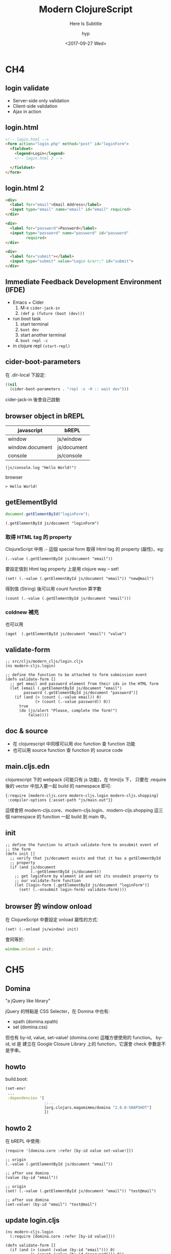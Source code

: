 #+TITLE: Modern ClojureScript
#+SUBTITLE: Here Is Subtitle
#+DATE: <2017-09-27 Wed>
#+AUTHOR: hyp
#+OPTIONS: ':nil *:t -:t ::t <:t H:3 \n:nil ^:t arch:headline
#+OPTIONS: author:t c:nil creator:comment d:(not "LOGBOOK") date:t
#+OPTIONS: e:t email:nil f:t inline:t num:nil p:nil pri:nil stat:t
#+OPTIONS: tags:t tasks:t tex:t timestamp:t toc:nil todo:t |:t
#+DESCRIPTION:
#+EXCLUDE_TAGS: noexport
#+KEYWORDS:
#+LANGUAGE: en
#+SELECT_TAGS: export

* CH4
  :PROPERTIES:
  :SLIDE:    segue dark quote
  :ASIDE:    right bottom
  :ARTICLE:  flexbox vleft auto-fadein
  :END:
** login validate
   - Server-side only validation
   - Client-side validation
   - Ajax in action

** login.html
   #+BEGIN_SRC html
     <!-- login.html -->
     <form action="login.php" method="post" id="loginForm">
       <fieldset>
         <legend>Login</legend>
         <!-- login.html 2 -->

       </fieldset>
     </form>
         #+END_SRC
   
** login.html 2
   #+BEGIN_SRC html
     <div>
       <label for="email">Email Address</label>
       <input type="email" name="email" id="email" required>
     </div>

     <div>
       <label for="password">Password</label>
       <input type="password" name="password" id="password"
              required>
     </div>

     <div>
       <label for="submit"></label>
       <input type="submit" value="Login &rarr;" id="submit">
     </div>
   #+END_SRC
   
** Immediate Feedback Development Environment (IFDE)
   - Emacs + Cider
     1. M-x ~cider-jack-in~
     2. ~(def p (future (boot (dev)))~

   - run boot task
     1. start terminal
     2. ~boot dev~
     3. start another terminal
     4. ~boot repl -c~

   - in clojure repl
       ~(start-repl)~

** cider-boot-parameters
   在 .dir-local 下設定:
   #+BEGIN_SRC emacs-lisp
     ((nil
       (cider-boot-parameters . "repl -s -H :: wait dev")))
   #+END_SRC
   cider-jack-in 後會自己啟動
   
** browser object in bREPL
  | javascript      | bREPL       |
  |-----------------+-------------|
  | window          | js/window   |
  | window.document | js/document |
  | console         | js/console  |

    #+BEGIN_SRC clojurescript
      (js/console.log "Hello World!")
    #+END_SRC
   
    browser
    #+BEGIN_EXAMPLE
    > Hello World!
    #+END_EXAMPLE
    
** getElementById
   
    #+BEGIN_SRC javascript
      document.getElementById("loginForm");
    #+END_SRC
    
    #+BEGIN_SRC clojurescript
      (.getElementById js/document "loginForm")
    #+END_SRC
    
*** 取得 HTML tag 的 property  
    ClojureScript 中用 .- 這個 special form 取得 Html tag 的 property (屬性)，eg:
    #+BEGIN_SRC clojurescript
      (.-value (.getElementById js/document "email"))
    #+END_SRC
    
    要設定值到 Html tag property 上是用 clojure way -- set!
    #+BEGIN_SRC clojurescript
      (set! (.-value (.getElementById js/document "email")) "new@mail")
    #+END_SRC
    
    得到值 (String) 後可以用 count function 算字數
    #+BEGIN_SRC clojurescript
      (count (.-value (.getElementById js/document "email")))
    #+END_SRC
   
*** coldnew 補充 

    也可以用
    #+BEGIN_SRC clojurescript
      (aget  (.getElementById js/document "email") "value")
    #+END_SRC
    
** validate-form
   #+BEGIN_SRC clojurescript
     ;; src/cljs/modern_cljs/login.cljs
     (ns modern-cljs.login)

     ;; define the function to be attached to form submission event
     (defn validate-form []
       ;; get email and password element from their ids in the HTML form
       (let [email (.getElementById js/document "email")
             password (.getElementById js/document "password")]
         (if (and (> (count (.-value email)) 0)
                  (> (count (.-value password)) 0))
           true
           (do (js/alert "Please, complete the form!")
               false))))
   #+END_SRC
   
** doc & source
   - 在 clojurescript 中同樣可以用 doc function 查 function 功能
   - 也可以用 source function 查 function 的 source code

** main.cljs.edn
   clojurescript 下的 webpack (可能只有 js 功能)，在 html/js 下，
   只要在 :require 後的 vector 中加入要一起 build 的 namespace 即可:
   #+BEGIN_SRC clojurescript
      {:require [modern-cljs.core modern-cljs.login modern-cljs.shopping]
       :compiler-options {:asset-path "js/main.out"}}
   #+END_SRC
    
   這樣會把 modern-cljs.core、modern-cljs.login、modern-cljs.shopping 這三個 namespace 的 function 一起 build 到 main 中。
    
** init
   #+BEGIN_SRC clojurescript
     ;; define the function to attach validate-form to onsubmit event of
     ;; the form
     (defn init []
       ;; verify that js/document exists and that it has a getElementById
       ;; property
       (if (and js/document
                (.-getElementById js/document))
         ;; get loginForm by element id and set its onsubmit property to
         ;; our validate-form function
         (let [login-form (.getElementById js/document "loginForm")]
           (set! (.-onsubmit login-form) validate-form))))
   #+END_SRC

** browser 的 window onload 
   在 ClojureScript 中要設定 onload 屬性的方式:
   #+BEGIN_SRC clojurescript
      (set! (.-onload js/window) init)
   #+END_SRC
   會同等於:
   #+BEGIN_SRC javascript
      window.onload = init;
   #+END_SRC
    
* CH5
  :PROPERTIES:
  :SLIDE:    segue dark quote
  :ASIDE:    right bottom
  :ARTICLE:  flexbox vleft auto-fadein
  :END:
  
** Domina
   "a jQuery like library"
    
   jQuery 的特點是 CSS Selecter，在 Domina 中也有:
   - xpath (domina.xpath)
   - sel (domina.css)

   但也有 by-id, value, set-value! (domina.core) 這種方便使用的 function。
   by-id, id 是 建立在 Google Closure Library 上的 function，它還會 check 參數是不是字串。
   
** howto
   
   build.boot:
   #+BEGIN_SRC clojure
     (set-env!
      ...
      :dependencies '[
                      ;;...
                      [org.clojars.magomimmo/domina "2.0.0-SNAPSHOT"]
                      ])
   #+END_SRC

** howto 2
    在 bREPL 中使用:
    #+BEGIN_SRC clojurescript
      (require '[domina.core :refer [by-id value set-value!]])
    #+END_SRC
    
    #+BEGIN_SRC clojurescript
      ;; origin
      (.-value (.getElementById js/document "email"))

      ;; after use domina
      (value (by-id "email"))

      ;; origin
      (set! (.-value (.getElementById js/document "email")) "test@mail")

      ;; after use domina
      (set-value! (by-id "email") "test@mail")
    #+END_SRC

** update login.cljs
   #+BEGIN_SRC clojurescript
     (ns modern-cljs.login
       (:require [domina.core :refer [by-id value]]))

     (defn validate-form []
       (if (and (> (count (value (by-id "email"))) 0)
                (> (count (value (by-id "password"))) 0))
         true
         (do (js/alert "Please, complete the form!")
             false)))
   #+END_SRC
   
** shopping
   [[https://github.com/magomimmo/modern-cljs/blob/master/doc/second-edition/tutorial-05.md#pure-htmlcss-page][shopping.html]]
   #+BEGIN_SRC clojurescript
     (ns modern-cljs.shopping
       (:require [domina.core :refer [by-id value set-value!]]))

     (defn calculate []
       (let [quantity (value (by-id "quantity"))
             price (value (by-id "price"))
             tax (value (by-id "tax"))
             discount (value (by-id "discount"))]
         (set-value! (by-id "total") (-> (* quantity price)
                                         (* (+ 1 (/ tax 100)))
                                         (- discount)
                                         (.toFixed 2)))
         false))
     ;; shopping 2
   #+END_SRC
   
** shopping 2
   #+BEGIN_SRC clojurescript
     (defn init []
       (if (and js/document
                (.-getElementById js/document))
         (let [the-form (by-id "shoppingForm")]
           (set! (.-onsubmit the-form) calculate))))

     (set! (.-onload js/window) init)
   #+END_SRC
   
** main.cljs.edn
   #+BEGIN_SRC clojurescript
      {:require [modern-cljs.core modern-cljs.login modern-cljs.shopping]
       :compiler-options {:asset-path "js/main.out"}}
   #+END_SRC
   
** 從 shopping.html 再回 login.html 
   會發現 (.-onsubmit (by-id "loginForm")) 被改成 shopping_validate了
   所以要在 bREPL 中:
   #+BEGIN_SRC clojurescript
     (require '[modern_cljs.login :as l] :reload)
     (l/init)
   #+END_SRC
   
* CH6
  :PROPERTIES:
  :SLIDE:    segue dark quote
  :ASIDE:    right bottom
  :ARTICLE:  flexbox vleft auto-fadein
  :END:
  
** Google Closure Compiler
   在 build.boot 中 ~:source-paths~ 的設定會讓 GCSL 把該 path 下的 cljs compile，
   
   #+BEGIN_SRC clojure
     (set-env!
      :source-paths #{"src/cljs"}
      :resource-paths #{"html"}

      ;; ....
      )

   #+END_SRC
   
** mutability
   in ~login.cljs~ & ~shopping.cljs~
   #+BEGIN_SRC clojurescript
   (set! (.-onload js/window) init)
   #+END_SRC
    
** ^:export
   #+BEGIN_SRC clojurescript
      ;; the rest as before
      (defn ^:export init []
        (if (and js/document
                 (.-getElementById js/document))
          ;; get loginForm by element id and set its onsubmit property to
          ;; validate-form function
          (let [login-form (by-id "loginForm")]
            (set! (.-onsubmit login-form) validate-form))))

      ;; (set! (.-onload js/window) init)
   #+END_SRC
    
   #+BEGIN_SRC html
      <script src="js/main.js"></script>
      <script>modern_cljs.login.init();</script>
   #+END_SRC
    
** boot-cljs
   每次有增減 namespace 就要改 main.cljs.edn，太煩煩了，新的 boot-cljs 可以不用 
   main.cljs.edn:
   1. 刪除 html/js
   2. 把 html 中的 <script src="js/main.js"></script> 改為 <script src="main.js"></script>


* Thank You ˊ・ω・ˋ
:PROPERTIES:
:SLIDE: thank-you-slide segue
:ASIDE: right
:ARTICLE: flexbox vleft auto-fadein
:END:

* Footnotes
